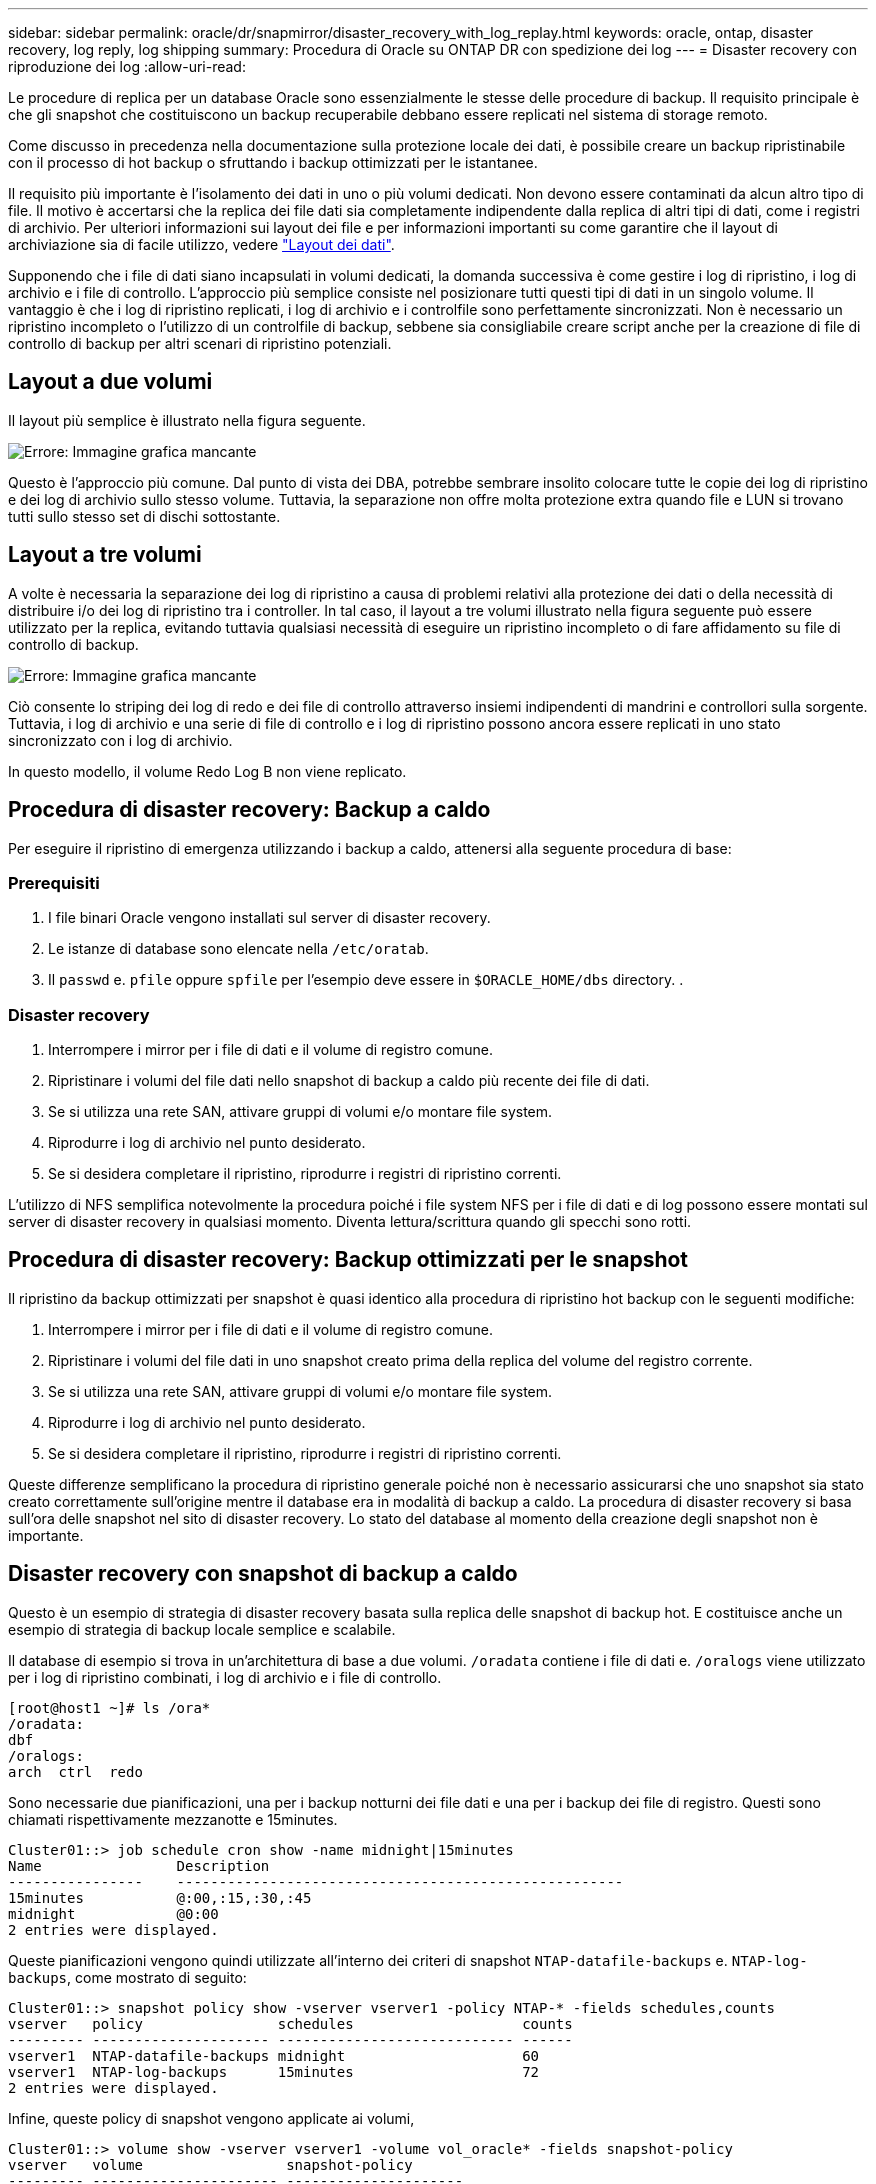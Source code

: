 ---
sidebar: sidebar 
permalink: oracle/dr/snapmirror/disaster_recovery_with_log_replay.html 
keywords: oracle, ontap, disaster recovery, log reply, log shipping 
summary: Procedura di Oracle su ONTAP DR con spedizione dei log 
---
= Disaster recovery con riproduzione dei log
:allow-uri-read: 


[role="lead"]
Le procedure di replica per un database Oracle sono essenzialmente le stesse delle procedure di backup. Il requisito principale è che gli snapshot che costituiscono un backup recuperabile debbano essere replicati nel sistema di storage remoto.

Come discusso in precedenza nella documentazione sulla protezione locale dei dati, è possibile creare un backup ripristinabile con il processo di hot backup o sfruttando i backup ottimizzati per le istantanee.

Il requisito più importante è l'isolamento dei dati in uno o più volumi dedicati. Non devono essere contaminati da alcun altro tipo di file. Il motivo è accertarsi che la replica dei file dati sia completamente indipendente dalla replica di altri tipi di dati, come i registri di archivio. Per ulteriori informazioni sui layout dei file e per informazioni importanti su come garantire che il layout di archiviazione sia di facile utilizzo, vedere  link:../../dp/oracle-online-backup.html#data-layout["Layout dei dati"].

Supponendo che i file di dati siano incapsulati in volumi dedicati, la domanda successiva è come gestire i log di ripristino, i log di archivio e i file di controllo. L'approccio più semplice consiste nel posizionare tutti questi tipi di dati in un singolo volume. Il vantaggio è che i log di ripristino replicati, i log di archivio e i controlfile sono perfettamente sincronizzati. Non è necessario un ripristino incompleto o l'utilizzo di un controlfile di backup, sebbene sia consigliabile creare script anche per la creazione di file di controllo di backup per altri scenari di ripristino potenziali.



== Layout a due volumi

Il layout più semplice è illustrato nella figura seguente.

image:2-volume.png["Errore: Immagine grafica mancante"]

Questo è l'approccio più comune. Dal punto di vista dei DBA, potrebbe sembrare insolito colocare tutte le copie dei log di ripristino e dei log di archivio sullo stesso volume. Tuttavia, la separazione non offre molta protezione extra quando file e LUN si trovano tutti sullo stesso set di dischi sottostante.



== Layout a tre volumi

A volte è necessaria la separazione dei log di ripristino a causa di problemi relativi alla protezione dei dati o della necessità di distribuire i/o dei log di ripristino tra i controller. In tal caso, il layout a tre volumi illustrato nella figura seguente può essere utilizzato per la replica, evitando tuttavia qualsiasi necessità di eseguire un ripristino incompleto o di fare affidamento su file di controllo di backup.

image:3-volume.png["Errore: Immagine grafica mancante"]

Ciò consente lo striping dei log di redo e dei file di controllo attraverso insiemi indipendenti di mandrini e controllori sulla sorgente. Tuttavia, i log di archivio e una serie di file di controllo e i log di ripristino possono ancora essere replicati in uno stato sincronizzato con i log di archivio.

In questo modello, il volume Redo Log B non viene replicato.



== Procedura di disaster recovery: Backup a caldo

Per eseguire il ripristino di emergenza utilizzando i backup a caldo, attenersi alla seguente procedura di base:



=== Prerequisiti

. I file binari Oracle vengono installati sul server di disaster recovery.
. Le istanze di database sono elencate nella `/etc/oratab`.
. Il `passwd` e. `pfile` oppure `spfile` per l'esempio deve essere in `$ORACLE_HOME/dbs` directory. .




=== Disaster recovery

. Interrompere i mirror per i file di dati e il volume di registro comune.
. Ripristinare i volumi del file dati nello snapshot di backup a caldo più recente dei file di dati.
. Se si utilizza una rete SAN, attivare gruppi di volumi e/o montare file system.
. Riprodurre i log di archivio nel punto desiderato.
. Se si desidera completare il ripristino, riprodurre i registri di ripristino correnti.


L'utilizzo di NFS semplifica notevolmente la procedura poiché i file system NFS per i file di dati e di log possono essere montati sul server di disaster recovery in qualsiasi momento. Diventa lettura/scrittura quando gli specchi sono rotti.



== Procedura di disaster recovery: Backup ottimizzati per le snapshot

Il ripristino da backup ottimizzati per snapshot è quasi identico alla procedura di ripristino hot backup con le seguenti modifiche:

. Interrompere i mirror per i file di dati e il volume di registro comune.
. Ripristinare i volumi del file dati in uno snapshot creato prima della replica del volume del registro corrente.
. Se si utilizza una rete SAN, attivare gruppi di volumi e/o montare file system.
. Riprodurre i log di archivio nel punto desiderato.
. Se si desidera completare il ripristino, riprodurre i registri di ripristino correnti.


Queste differenze semplificano la procedura di ripristino generale poiché non è necessario assicurarsi che uno snapshot sia stato creato correttamente sull'origine mentre il database era in modalità di backup a caldo. La procedura di disaster recovery si basa sull'ora delle snapshot nel sito di disaster recovery. Lo stato del database al momento della creazione degli snapshot non è importante.



== Disaster recovery con snapshot di backup a caldo

Questo è un esempio di strategia di disaster recovery basata sulla replica delle snapshot di backup hot. E costituisce anche un esempio di strategia di backup locale semplice e scalabile.

Il database di esempio si trova in un'architettura di base a due volumi. `/oradata` contiene i file di dati e. `/oralogs` viene utilizzato per i log di ripristino combinati, i log di archivio e i file di controllo.

....
[root@host1 ~]# ls /ora*
/oradata:
dbf
/oralogs:
arch  ctrl  redo
....
Sono necessarie due pianificazioni, una per i backup notturni dei file dati e una per i backup dei file di registro. Questi sono chiamati rispettivamente mezzanotte e 15minutes.

....
Cluster01::> job schedule cron show -name midnight|15minutes
Name                Description
----------------    -----------------------------------------------------
15minutes           @:00,:15,:30,:45
midnight            @0:00
2 entries were displayed.
....
Queste pianificazioni vengono quindi utilizzate all'interno dei criteri di snapshot `NTAP-datafile-backups` e. `NTAP-log-backups`, come mostrato di seguito:

....
Cluster01::> snapshot policy show -vserver vserver1 -policy NTAP-* -fields schedules,counts
vserver   policy                schedules                    counts
--------- --------------------- ---------------------------- ------
vserver1  NTAP-datafile-backups midnight                     60
vserver1  NTAP-log-backups      15minutes                    72
2 entries were displayed.
....
Infine, queste policy di snapshot vengono applicate ai volumi,

....
Cluster01::> volume show -vserver vserver1 -volume vol_oracle* -fields snapshot-policy
vserver   volume                 snapshot-policy
--------- ---------------------- ---------------------
vserver1  vol_oracle_datafiles   NTAP-datafile-backups
vserver1  vol_oracle_logs        NTAP-log-backups
....
Definisce la pianificazione del backup dei volumi. Le snapshot dei file dati vengono create a mezzanotte e conservate per 60 giorni. Il volume di registro contiene 72 snapshot create a intervalli di 15 minuti, con un massimo di 18 ore di copertura.

Quindi, assicurarsi che il database sia in modalità hot backup quando viene creata una snapshot del file dati. Questo viene fatto con un piccolo script che accetta alcuni argomenti di base che avviano e interrompono la modalità di backup sul SID specificato.

....
58 * * * * /snapomatic/current/smatic.db.ctrl --sid NTAP --startbackup
02 * * * * /snapomatic/current/smatic.db.ctrl --sid NTAP --stopbackup
....
Questo passaggio garantisce che il database sia in modalità di backup a caldo durante una finestra di quattro minuti che circonda lo snapshot di mezzanotte.

La replica nel sito di disaster recovery viene configurata come segue:

....
Cluster01::> snapmirror show -destination-path drvserver1:dr_oracle* -fields source-path,destination-path,schedule
source-path                      destination-path                   schedule
-------------------------------- ---------------------------------- --------
vserver1:vol_oracle_datafiles    drvserver1:dr_oracle_datafiles     6hours
vserver1:vol_oracle_logs         drvserver1:dr_oracle_logs          15minutes
2 entries were displayed.
....
La destinazione del volume del registro viene aggiornata ogni 15 minuti. Questo garantisce un RPO di circa 15 minuti. L'intervallo di aggiornamento preciso varia leggermente a seconda del volume totale dei dati che devono essere trasferiti durante l'aggiornamento.

La destinazione del volume del file dati viene aggiornata ogni sei ore. Ciò non influisce su RPO o RTO. Qualora fosse necessario un ripristino di emergenza, uno dei primi passaggi consiste nel ripristinare il volume del file dati in uno snapshot di backup a caldo. Lo scopo dell'intervallo di aggiornamento più frequente è di regolare la velocità di trasferimento di questo volume. Se l'aggiornamento è programmato una volta al giorno, tutte le modifiche accumulate durante il giorno devono essere trasferite contemporaneamente. Con aggiornamenti più frequenti, le modifiche vengono replicate più gradualmente nel corso della giornata.

In caso di disastro, il primo passo è quello di interrompere i mirror per entrambi i volumi:

....
Cluster01::> snapmirror break -destination-path drvserver1:dr_oracle_datafiles -force
Operation succeeded: snapmirror break for destination "drvserver1:dr_oracle_datafiles".
Cluster01::> snapmirror break -destination-path drvserver1:dr_oracle_logs -force
Operation succeeded: snapmirror break for destination "drvserver1:dr_oracle_logs".
Cluster01::>
....
Le repliche sono ora in lettura-scrittura. Il passaggio successivo consiste nel verificare la data e l'ora del volume di registro.

....
Cluster01::> snapmirror show -destination-path drvserver1:dr_oracle_logs -field newest-snapshot-timestamp
source-path                destination-path             newest-snapshot-timestamp
-------------------------- ---------------------------- -------------------------
vserver1:vol_oracle_logs   drvserver1:dr_oracle_logs    03/14 13:30:00
....
La copia più recente del volume di registro è il 14th marzo alle ore 13:30:00.

Quindi, identificare lo snapshot di backup a caldo creato immediatamente prima dello stato del volume di registro. Questa operazione è necessaria in quanto il processo di riproduzione dei log richiede la creazione di tutti i log di archivio in modalità hot backup. Pertanto, la replica del volume di registro deve essere precedente alle immagini di backup a caldo oppure non deve contenere i registri richiesti.

....
Cluster01::> snapshot list -vserver drvserver1 -volume dr_oracle_datafiles -fields create-time -snapshot midnight*
vserver   volume                    snapshot                   create-time
--------- ------------------------  -------------------------- ------------------------
drvserver1 dr_oracle_datafiles      midnight.2017-01-14_0000   Sat Jan 14 00:00:00 2017
drvserver1 dr_oracle_datafiles      midnight.2017-01-15_0000   Sun Jan 15 00:00:00 2017
...

drvserver1 dr_oracle_datafiles      midnight.2017-03-12_0000   Sun Mar 12 00:00:00 2017
drvserver1 dr_oracle_datafiles      midnight.2017-03-13_0000   Mon Mar 13 00:00:00 2017
drvserver1 dr_oracle_datafiles      midnight.2017-03-14_0000   Tue Mar 14 00:00:00 2017
60 entries were displayed.
Cluster01::>
....
L'istantanea creata più di recente è `midnight.2017-03-14_0000`. Questa è l'immagine di backup a caldo più recente dei file di dati e viene quindi ripristinata nel modo seguente:

....
Cluster01::> snapshot restore -vserver drvserver1 -volume dr_oracle_datafiles -snapshot midnight.2017-03-14_0000
Cluster01::>
....
A questo punto, il database è pronto per essere recuperato. Se si trattasse di un ambiente SAN, il passaggio successivo includerebbe l'attivazione di gruppi di volumi e il montaggio di file system, un processo facilmente automatizzato. Poiché questo esempio utilizza NFS, i file system sono già montati e diventano in lettura-scrittura senza ulteriore necessità di montaggio o attivazione nel momento in cui i mirror sono stati rotti.

A questo punto il database può essere ripristinato al punto desiderato oppure può essere completamente recuperato in relazione alla copia dei log di ripristino replicati. In questo esempio viene illustrato il valore del registro di archiviazione combinato, controlfile e del volume del registro di ripristino. Il processo di ripristino è notevolmente più semplice in quanto non è necessario fare affidamento su file di controllo di backup o su file di registro di ripristino.

....
[oracle@drhost1 ~]$ sqlplus / as sysdba
Connected to an idle instance.
SQL> startup mount;
ORACLE instance started.
Total System Global Area 1610612736 bytes
Fixed Size                  2924928 bytes
Variable Size            1090522752 bytes
Database Buffers          503316480 bytes
Redo Buffers               13848576 bytes
Database mounted.
SQL> recover database until cancel;
ORA-00279: change 1291884 generated at 03/14/2017 12:58:01 needed for thread 1
ORA-00289: suggestion : /oralogs_nfs/arch/1_34_938169986.dbf
ORA-00280: change 1291884 for thread 1 is in sequence #34
Specify log: {<RET>=suggested | filename | AUTO | CANCEL}
auto
ORA-00279: change 1296077 generated at 03/14/2017 15:00:44 needed for thread 1
ORA-00289: suggestion : /oralogs_nfs/arch/1_35_938169986.dbf
ORA-00280: change 1296077 for thread 1 is in sequence #35
ORA-00278: log file '/oralogs_nfs/arch/1_34_938169986.dbf' no longer needed for
this recovery
...
ORA-00279: change 1301407 generated at 03/14/2017 15:01:04 needed for thread 1
ORA-00289: suggestion : /oralogs_nfs/arch/1_40_938169986.dbf
ORA-00280: change 1301407 for thread 1 is in sequence #40
ORA-00278: log file '/oralogs_nfs/arch/1_39_938169986.dbf' no longer needed for
this recovery
ORA-00279: change 1301418 generated at 03/14/2017 15:01:19 needed for thread 1
ORA-00289: suggestion : /oralogs_nfs/arch/1_41_938169986.dbf
ORA-00280: change 1301418 for thread 1 is in sequence #41
ORA-00278: log file '/oralogs_nfs/arch/1_40_938169986.dbf' no longer needed for
this recovery
ORA-00308: cannot open archived log '/oralogs_nfs/arch/1_41_938169986.dbf'
ORA-17503: ksfdopn:4 Failed to open file /oralogs_nfs/arch/1_41_938169986.dbf
ORA-17500: ODM err:File does not exist
SQL> recover database;
Media recovery complete.
SQL> alter database open;
Database altered.
SQL>
....


== Disaster recovery con backup ottimizzati per le snapshot

La procedura di disaster recovery che utilizza backup ottimizzati per le istantanee è quasi identica alla procedura di disaster recovery per il backup a caldo. Come per la procedura di snapshot di backup a caldo, si tratta essenzialmente anche di un'estensione di un'architettura di backup locale in cui i backup vengono replicati per essere utilizzati per il disaster recovery. Nell'esempio seguente viene illustrata la procedura di configurazione e ripristino dettagliata. Questo esempio richiama inoltre le principali differenze tra i backup hot e quelli ottimizzati per le istantanee.

Il database di esempio si trova in un'architettura di base a due volumi. `/oradata` contiene file di dati, e. `/oralogs` viene utilizzato per i log di ripristino combinati, i log di archivio e i file di controllo.

....
 [root@host2 ~]# ls /ora*
/oradata:
dbf
/oralogs:
arch  ctrl  redo
....
Sono necessarie due pianificazioni: Una per i backup notturni dei file dati e una per i backup dei file di registro. Questi sono chiamati rispettivamente mezzanotte e 15minutes.

....
Cluster01::> job schedule cron show -name midnight|15minutes
Name                Description
----------------    -----------------------------------------------------
15minutes           @:00,:15,:30,:45
midnight            @0:00
2 entries were displayed.
....
Queste pianificazioni vengono quindi utilizzate all'interno dei criteri di snapshot `NTAP-datafile-backups` e. `NTAP-log-backups`, come mostrato di seguito:

....
Cluster01::> snapshot policy show -vserver vserver2  -policy NTAP-* -fields schedules,counts
vserver   policy                schedules                    counts
--------- --------------------- ---------------------------- ------
vserver2  NTAP-datafile-backups midnight                     60
vserver2  NTAP-log-backups      15minutes                    72
2 entries were displayed.
....
Infine, queste policy di snapshot vengono applicate ai volumi,

....
Cluster01::> volume show -vserver vserver2  -volume vol_oracle* -fields snapshot-policy
vserver   volume                 snapshot-policy
--------- ---------------------- ---------------------
vserver2  vol_oracle_datafiles   NTAP-datafile-backups
vserver2  vol_oracle_logs        NTAP-log-backups
....
Questo controlla la pianificazione di backup finale dei volumi. Le snapshot vengono create a mezzanotte e conservate per 60 giorni. Il volume di registro contiene 72 snapshot create a intervalli di 15 minuti, con un massimo di 18 ore di copertura.

La replica nel sito di disaster recovery viene configurata come segue:

....
Cluster01::> snapmirror show -destination-path drvserver2:dr_oracle* -fields source-path,destination-path,schedule
source-path                      destination-path                   schedule
-------------------------------- ---------------------------------- --------
vserver2:vol_oracle_datafiles    drvserver2:dr_oracle_datafiles     6hours
vserver2:vol_oracle_logs         drvserver2:dr_oracle_logs          15minutes
2 entries were displayed.
....
La destinazione del volume del registro viene aggiornata ogni 15 minuti. In questo modo si ottiene un RPO di circa 15 minuti, con un intervallo di aggiornamento preciso che varia leggermente a seconda del volume totale dei dati che devono essere trasferiti durante l'aggiornamento.

La destinazione del volume del file dati viene aggiornata ogni 6 ore. Ciò non influisce su RPO o RTO. Se è necessario un ripristino di emergenza, è necessario ripristinare prima il volume del file dati in una snapshot di backup a caldo. Lo scopo dell'intervallo di aggiornamento più frequente è di regolare la velocità di trasferimento di questo volume. Se l'aggiornamento è stato pianificato una volta al giorno, tutte le modifiche accumulate durante il giorno devono essere trasferite contemporaneamente. Con aggiornamenti più frequenti, le modifiche vengono replicate più gradualmente nel corso della giornata.

In caso di disastro, innanzitutto occorre interrompere i mirror per tutti i volumi:

....
Cluster01::> snapmirror break -destination-path drvserver2:dr_oracle_datafiles -force
Operation succeeded: snapmirror break for destination "drvserver2:dr_oracle_datafiles".
Cluster01::> snapmirror break -destination-path drvserver2:dr_oracle_logs -force
Operation succeeded: snapmirror break for destination "drvserver2:dr_oracle_logs".
Cluster01::>
....
Le repliche sono ora in lettura-scrittura. Il passaggio successivo consiste nel verificare la data e l'ora del volume di registro.

....
Cluster01::> snapmirror show -destination-path drvserver2:dr_oracle_logs -field newest-snapshot-timestamp
source-path                destination-path             newest-snapshot-timestamp
-------------------------- ---------------------------- -------------------------
vserver2:vol_oracle_logs   drvserver2:dr_oracle_logs    03/14 13:30:00
....
La copia più recente del volume di registro è il 14th marzo alle ore 13:30. Quindi, identificare lo snapshot del file dati creato immediatamente prima dello stato del volume di registro. Ciò è necessario in quanto il processo di riproduzione dei log richiede tutti i log di archivio appena precedenti allo snapshot nel punto di ripristino desiderato.

....
Cluster01::> snapshot list -vserver drvserver2 -volume dr_oracle_datafiles -fields create-time -snapshot midnight*
vserver   volume                    snapshot                   create-time
--------- ------------------------  -------------------------- ------------------------
drvserver2 dr_oracle_datafiles      midnight.2017-01-14_0000   Sat Jan 14 00:00:00 2017
drvserver2 dr_oracle_datafiles      midnight.2017-01-15_0000   Sun Jan 15 00:00:00 2017
...

drvserver2 dr_oracle_datafiles      midnight.2017-03-12_0000   Sun Mar 12 00:00:00 2017
drvserver2 dr_oracle_datafiles      midnight.2017-03-13_0000   Mon Mar 13 00:00:00 2017
drvserver2 dr_oracle_datafiles      midnight.2017-03-14_0000   Tue Mar 14 00:00:00 2017
60 entries were displayed.
Cluster01::>
....
L'istantanea creata più di recente è `midnight.2017-03-14_0000`. Ripristinare questa istantanea.

....
Cluster01::> snapshot restore -vserver drvserver2 -volume dr_oracle_datafiles -snapshot midnight.2017-03-14_0000
Cluster01::>
....
Il database è ora pronto per essere recuperato. Se si trattasse di un ambiente SAN, si attiverebbero quindi gruppi di volumi e si montassero file system, un processo facilmente automatizzato. Tuttavia, questo esempio utilizza NFS, quindi i file system sono già montati e sono diventati lettura-scrittura senza ulteriore necessità di montaggio o attivazione nel momento in cui i mirror sono stati rotti.

A questo punto il database può essere ripristinato al punto desiderato oppure può essere completamente recuperato in relazione alla copia dei log di ripristino replicati. In questo esempio viene illustrato il valore del registro di archiviazione combinato, controlfile e del volume del registro di ripristino. Il processo di recupero è notevolmente più semplice in quanto non è necessario fare affidamento su file di controllo di backup o su file di registro di ripristino.

....
[oracle@drhost2 ~]$ sqlplus / as sysdba
SQL*Plus: Release 12.1.0.2.0 Production on Wed Mar 15 12:26:51 2017
Copyright (c) 1982, 2014, Oracle.  All rights reserved.
Connected to an idle instance.
SQL> startup mount;
ORACLE instance started.
Total System Global Area 1610612736 bytes
Fixed Size                  2924928 bytes
Variable Size            1073745536 bytes
Database Buffers          520093696 bytes
Redo Buffers               13848576 bytes
Database mounted.
SQL> recover automatic;
Media recovery complete.
SQL> alter database open;
Database altered.
SQL>
....